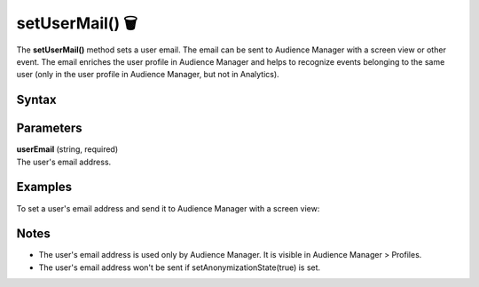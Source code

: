 .. _android setUserMail():

================
setUserMail() 🗑
================

.. deprecated::
    16.0.0 This method is no longer recommended. Audience Manager is no longer available in the latest product version.

The **setUserMail()** method sets a user email. The email can be sent to Audience Manager with a screen view or other event. The email enriches the user profile in Audience Manager and helps to recognize events belonging to the same user (only in the user profile in Audience Manager, but not in Analytics).

Syntax
------

.. tabs::

    .. group-tab:: Java

        .. code-block:: javascript

          getTracker().setUserMail("userEmail");


    .. group-tab:: Kotlin

        .. code-block:: javascript

          getTracker().setUserMail("userEmail");

Parameters
----------

| **userEmail** (string, required)
| The user's email address.

Examples
--------

To set a user's email address and send it to Audience Manager with a screen view:

.. tabs::

    .. group-tab:: Java

        .. code-block:: javascript

          getTracker().setUserMail("john.doe@example.com");
          TrackHelper.track()
            .screen("example/welcome")
            .title("Welcome")
            .with(tracker);

    .. group-tab:: Kotlin

        .. code-block:: javascript

          tracker.userMail = "john.doe@example.com"
          TrackHelper.track()
            .screen("example/welcome")
            .title("Welcome")
            .with(tracker);

Notes
-----

* The user's email address is used only by Audience Manager. It is visible in Audience Manager > Profiles.
* The user's email address won't be sent if setAnonymizationState(true) is set.
